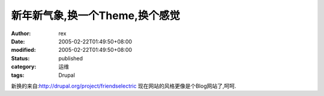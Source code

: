 
新年新气象,换一个Theme,换个感觉
######################################


:author: rex
:date: 2005-02-22T01:49:50+08:00
:modified: 2005-02-22T01:49:50+08:00
:status: published
:category: 运维
:tags: Drupal


新换的来自:http://drupal.org/project/friendselectric
现在网站的风格更像是个Blog网站了,呵呵.
